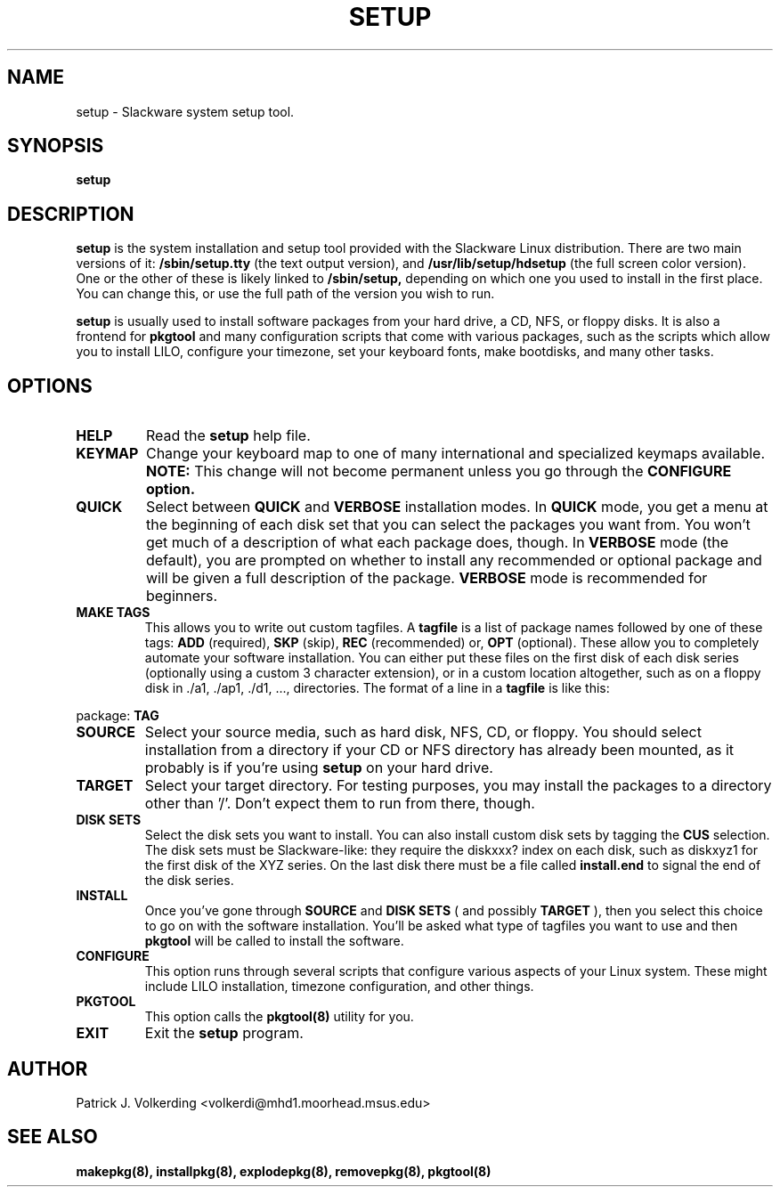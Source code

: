 .\" -*- nroff -*-
.ds g \" empty
.ds G \" empty
.\" Like TP, but if specified indent is more than half
.\" the current line-length - indent, use the default indent.
.de Tp
.ie \\n(.$=0:((0\\$1)*2u>(\\n(.lu-\\n(.iu)) .TP
.el .TP "\\$1"
..
.TH SETUP 8 "21 May 1994" "Slackware Version 2.0.0"
.SH NAME
setup \- Slackware system setup tool.
.SH SYNOPSIS
.B setup
.LP
.SH DESCRIPTION
.B setup
is the system installation and setup tool provided with the Slackware Linux
distribution. There are two main versions of it:
.B /sbin/setup.tty
(the text output version), and
.B /usr/lib/setup/hdsetup
(the full screen color version). One or the other of these is likely linked
to 
.B /sbin/setup,
depending on which one you used to install in the first 
place. You can change this, or use the full path of the version you wish to 
run.
.LP
.B setup 
is usually used to install software packages from your hard drive, a CD,
NFS, or floppy disks. It is also a frontend for 
.B pkgtool
and many configuration scripts that come with various packages, such as the
scripts which allow you to install LILO, configure your timezone, set your
keyboard fonts, make bootdisks, and many other tasks.
.SH OPTIONS
.TP
.B HELP
Read the
.B setup
help file.
.TP
.B KEYMAP
Change your keyboard map to one of many international and specialized keymaps
available. 
.B NOTE:
This change will not become permanent unless you go through the 
.B CONFIGURE option.
.TP
.B QUICK
Select between 
.B QUICK
and
.B VERBOSE
installation modes. In
.B QUICK
mode, you get a menu at the beginning of each disk set that you can select
the packages you want from. You won't get much of a description of what each
package does, though. In
.B VERBOSE
mode (the default), you are prompted on whether to install any recommended or
optional package and will be given a full description of the package. 
.B VERBOSE
mode is recommended for beginners.
.TP
.B MAKE TAGS
This allows you to write out custom tagfiles. A
.B tagfile
is a list of package names followed by one of these tags:
.B ADD
(required),
.B SKP
(skip),
.B REC
(recommended) or,
.B OPT
(optional). These allow you to completely automate your software installation.
You can either put these files on the first disk of each disk series 
(optionally using a custom 3 character extension), or in a custom location
altogether, such as on a floppy disk in ./a1, ./ap1, ./d1, ..., directories.
The format of a line in a 
.B tagfile
is like this:
.LP
package: 
.B TAG
.TP
.B SOURCE
Select your source media, such as hard disk, NFS, CD, or floppy. You should
select installation from a directory if your CD or NFS directory has already
been mounted, as it probably is if you're using 
.B setup
on your hard drive.
.TP
.B TARGET
Select your target directory. For testing purposes, you may install the
packages to a directory other than '/'. Don't expect them to run from there,
though.
.TP
.B DISK SETS
Select the disk sets you want to install. You can also install custom disk
sets by tagging the
.B CUS
selection. The disk sets must be Slackware-like: they require the diskxxx?
index on each disk, such as diskxyz1 for the first disk of the XYZ series.
On the last disk there must be a file called
.B install.end
to signal the end of the disk series.
.TP
.B INSTALL
Once you've gone through 
.B SOURCE
and
.B DISK SETS
( and possibly 
.B TARGET
), then you select this choice to go on with the software installation. You'll
be asked what type of tagfiles you want to use and then 
.B pkgtool
will be called to install the software.
.TP
.B CONFIGURE
This option runs through several scripts that configure various aspects of your
Linux system. These might include LILO installation, timezone configuration,
and other things.
.TP
.B PKGTOOL
This option calls the 
.B pkgtool(8)
utility for you.
.TP
.B EXIT
Exit the
.B setup
program.
.SH AUTHOR
Patrick J. Volkerding <volkerdi@mhd1.moorhead.msus.edu>
.SH "SEE ALSO"
.BR makepkg(8),
.BR installpkg(8),
.BR explodepkg(8),
.BR removepkg(8),
.BR pkgtool(8)
